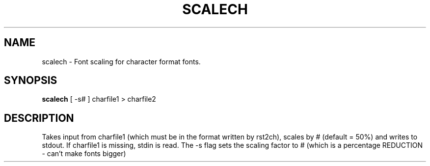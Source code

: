 .TH SCALECH 1 "84/04/12"
.AT 3
.SH NAME
scalech \- Font scaling for character format fonts.
.SH SYNOPSIS
.B scalech
[ -s# ]  charfile1  > charfile2
.SH DESCRIPTION
Takes input from charfile1 (which must be in the format
written by rst2ch), scales by # (default = 50%) and writes to stdout.
If charfile1 is missing, stdin is read.  The -s flag sets the scaling
factor to # (which is a percentage REDUCTION - can't make fonts bigger)

